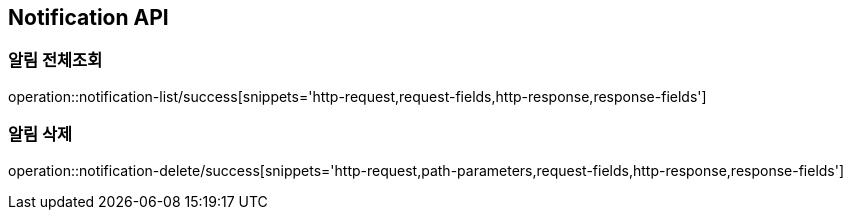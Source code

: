 [[Notification-API]]
== Notification API

[[Notification-전체조회]]
=== 알림 전체조회

operation::notification-list/success[snippets='http-request,request-fields,http-response,response-fields']

[[Notification-삭제]]
=== 알림 삭제

operation::notification-delete/success[snippets='http-request,path-parameters,request-fields,http-response,response-fields']
